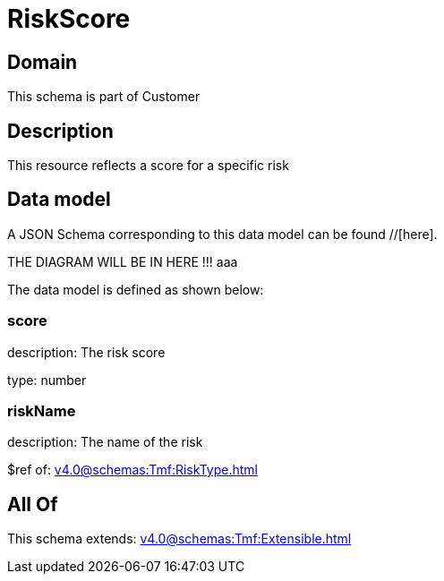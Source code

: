 = RiskScore

[#domain]
== Domain

This schema is part of Customer

[#description]
== Description
This resource reflects a score for a specific risk


[#data_model]
== Data model

A JSON Schema corresponding to this data model can be found //[here].

THE DIAGRAM WILL BE IN HERE !!!
aaa

The data model is defined as shown below:


=== score
description: The risk score

type: number


=== riskName
description: The name of the risk

$ref of: xref:v4.0@schemas:Tmf:RiskType.adoc[]


[#all_of]
== All Of

This schema extends: xref:v4.0@schemas:Tmf:Extensible.adoc[]

